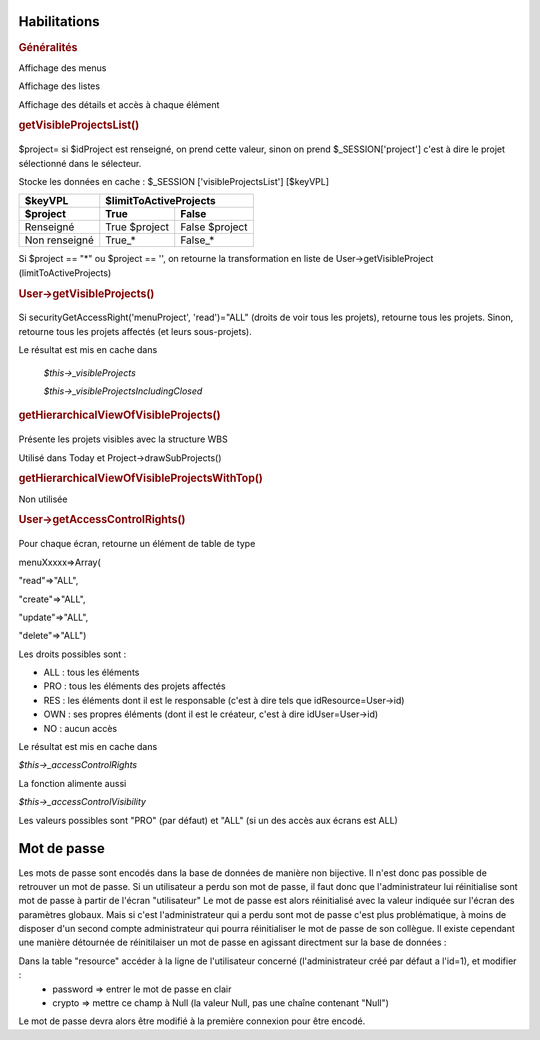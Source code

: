 .. raw:: latex

    \newpage

.. title:: Habilitations

Habilitations
-------------
.. index:: Généralités

.. rubric:: Généralités

Affichage des menus
      
Affichage des listes
      
Affichage des détails et accès à chaque élément
      

.. index:: getVisibleProjectsList()
     
.. rubric:: getVisibleProjectsList()
    
.. figure:: /images/GUI/getvisibleprojet.png
   
$project= si $idProject est renseigné, on prend cette valeur, sinon on prend $_SESSION['project'] c'est à dire le projet sélectionné dans le sélecteur.
      
Stocke les données en cache : $_SESSION ['visibleProjectsList'] [$keyVPL]
      
================ ================  ================  
$keyVPL           $limitToActiveProjects          
---------------- ---------------------------------- 
$project          True              False  
================ ================  ================  
Renseigné         True $project     False $project           
Non renseigné     True_*            False_*    
================ ================  ================
          
Si $project == "*" ou $project == '', on retourne la transformation en liste de
User->getVisibleProject (limitToActiveProjects)

.. index:: User->getVisibleProjects()
              
.. rubric:: User->getVisibleProjects()

.. figure:: /images/GUI/usergetvisibleprojet.png
  
Si securityGetAccessRight('menuProject', 'read')="ALL" (droits de voir tous les projets), retourne tous les projets.
Sinon, retourne tous les projets affectés (et leurs sous-projets).

Le résultat est mis en cache dans

    *$this->_visibleProjects*
         
    *$this->_visibleProjectsIncludingClosed*

.. index:: getHierarchicalViewOfVisibleProjects()
      
.. rubric:: getHierarchicalViewOfVisibleProjects()

.. figure:: /images/GUI/getHierarchicalViewOfVisibleProjects.png

Présente les projets visibles avec la structure WBS
  
Utilisé dans Today et Project->drawSubProjects()
 
.. index:: getHierarchicalViewOfVisibleProjectsWithTop()
 
.. rubric:: getHierarchicalViewOfVisibleProjectsWithTop()

Non utilisée

.. index:: User->getAccessControlRights()
  
.. rubric:: User->getAccessControlRights()

.. figure:: /images/GUI/getAccessControlRights.png
  
Pour chaque écran, retourne un élément de table de type
  
menuXxxxx=>Array(
      
"read"=>"ALL",
           
"create"=>"ALL",
           
"update"=>"ALL",
           
"delete"=>"ALL")
           
Les droits possibles sont : 
  
* ALL : tous les éléments
  
* PRO : tous les éléments des projets affectés
  
* RES : les éléments dont il est le responsable (c'est à dire tels que idResource=User->id)
  
* OWN : ses propres éléments (dont il est le créateur, c'est à dire idUser=User->id)
  
* NO  : aucun accès
  
Le résultat est mis en cache dans
 
*$this->_accessControlRights*

La fonction alimente aussi

*$this->_accessControlVisibility*

Les valeurs possibles sont "PRO" (par défaut) et "ALL" (si un des accès aux écrans est ALL)
  
.. title:: Habilitations

Mot de passe
------------

Les mots de passe sont encodés dans la base de données de manière non bijective.
Il n'est donc pas possible de retrouver un mot de passe.
Si un utilisateur a perdu son mot de passe, il faut donc que l'administrateur lui réinitialise sont mot de passe à partir de l'écran "utilisateur"
Le mot de passe est alors réinitialisé avec la valeur indiquée sur l'écran des paramètres globaux.
Mais si c'est l'administrateur qui a perdu sont mot de passe c'est plus problématique, à moins de disposer d'un second compte administrateur qui pourra réinitialiser le mot de passe de son collègue.
Il existe cependant une manière détournée de réinitilaiser un mot de passe en agissant directment sur la base de données :

Dans la table "resource" accéder à la ligne de l'utilisateur concerné (l'administrateur créé par défaut a l'id=1), et modifier :
 * password => entrer le mot de passe en clair
 * crypto => mettre ce champ à Null (la valeur Null, pas une chaîne contenant "Null")

Le mot de passe devra alors être modifié à la première connexion pour être encodé. 
